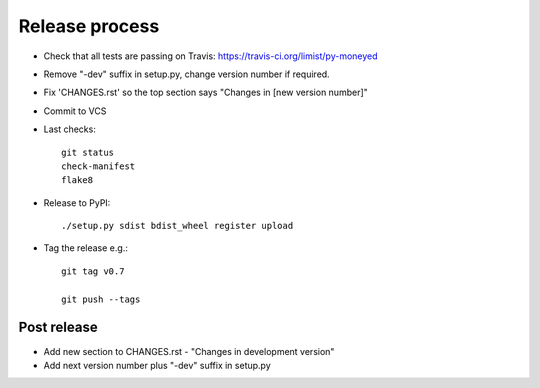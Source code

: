 Release process
===============

* Check that all tests are passing on Travis: https://travis-ci.org/limist/py-moneyed

* Remove "-dev" suffix in setup.py, change version number if required.

* Fix 'CHANGES.rst' so the top section says "Changes in [new version number]"

* Commit to VCS

* Last checks::

    git status
    check-manifest
    flake8

* Release to PyPI::

    ./setup.py sdist bdist_wheel register upload

* Tag the release e.g.::

    git tag v0.7

    git push --tags

Post release
~~~~~~~~~~~~

* Add new section to CHANGES.rst - "Changes in development version"

* Add next version number plus "-dev" suffix in setup.py

